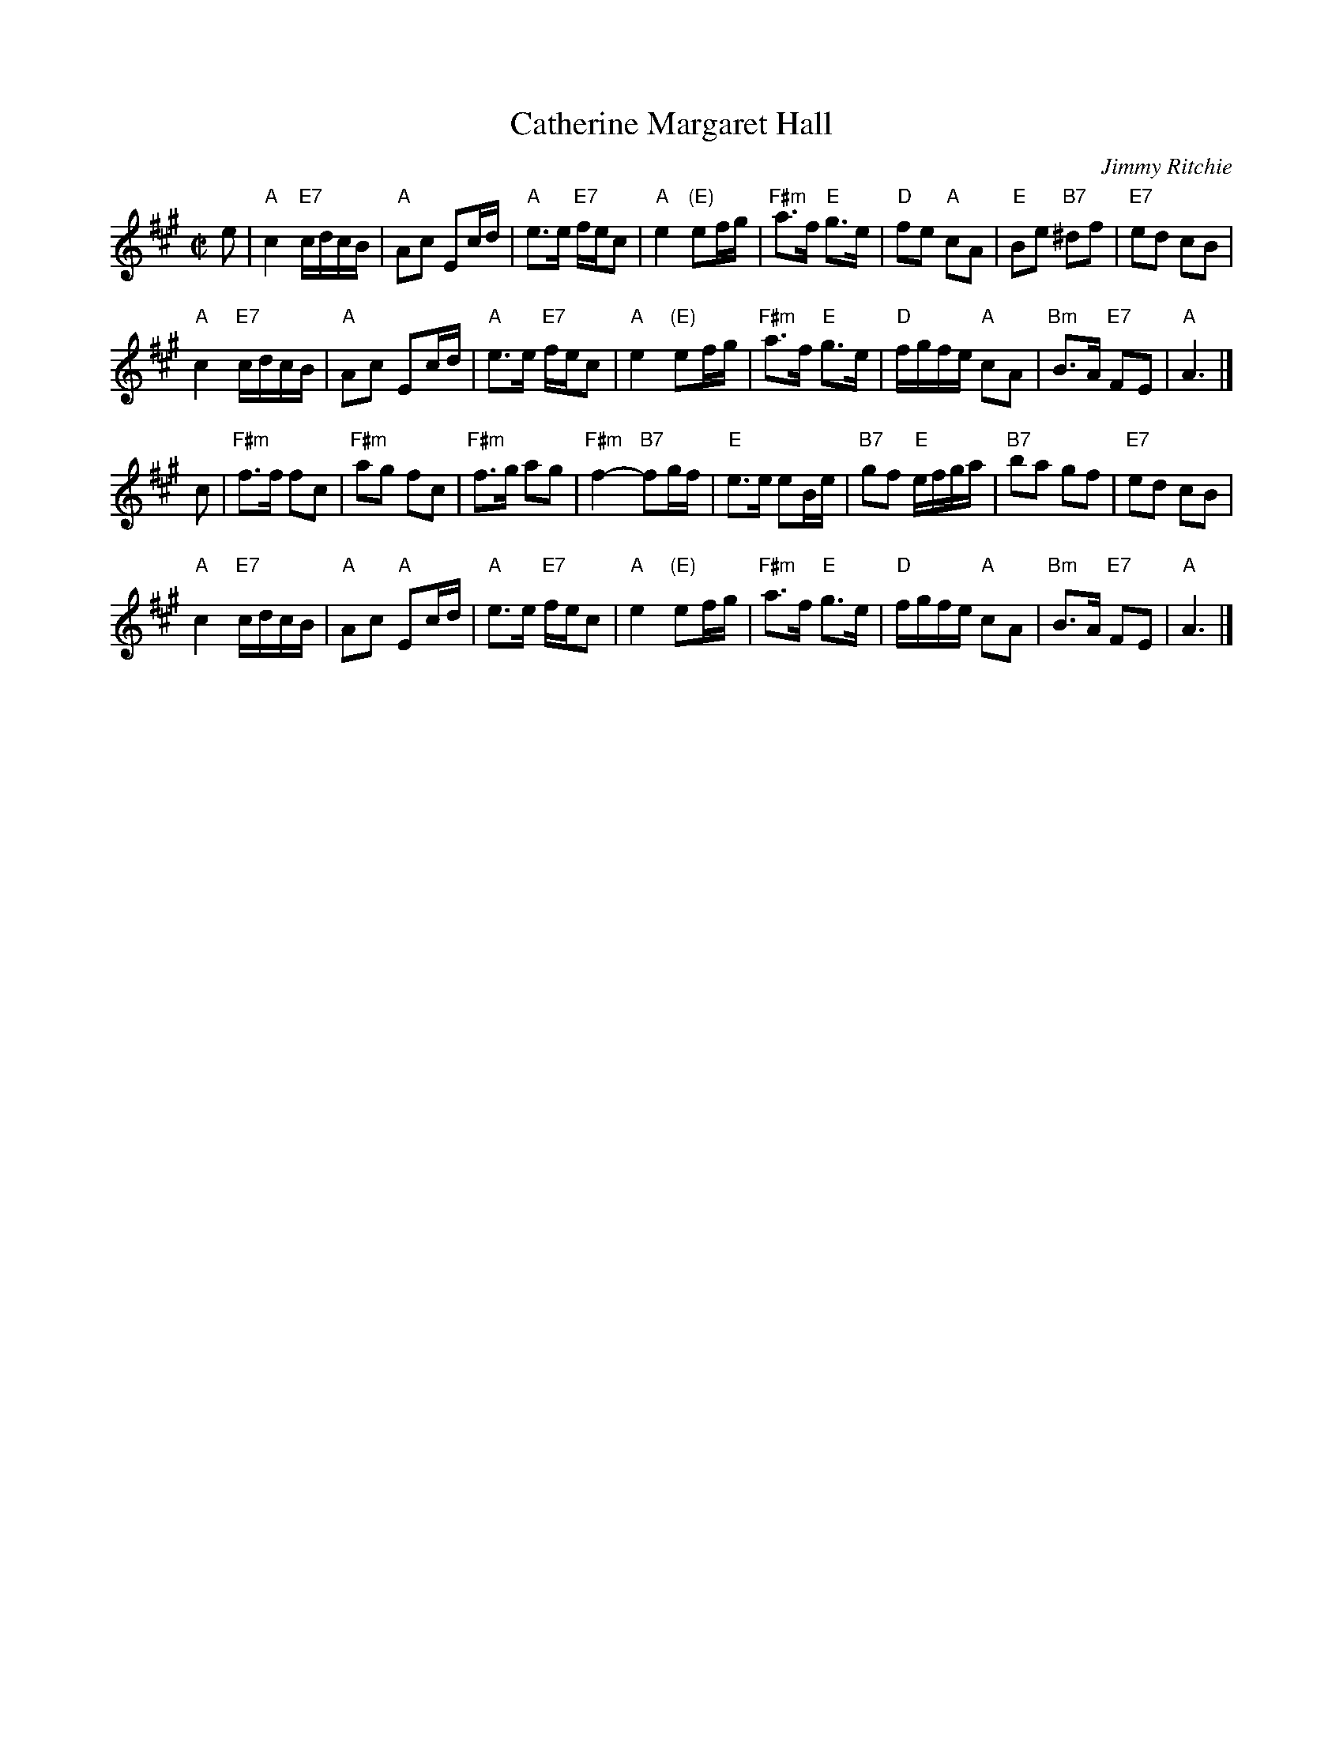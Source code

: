 X: 1
T: Catherine Margaret Hall
C: Jimmy Ritchie
R: reel
B: RSCDS Graded 2 #5
Z: 2010 John Chambers <jc:trillian.mit.edu>
M: C|
L: 1/16
K: A
e2 |\
"A"c4 "E7"cdcB | "A"A2c2 E2cd | "A"e3e "E7"fec2 | "A"e4 "(E)"e2fg |\
"F#m"a3f "E"g3e | "D"f2e2 "A"c2A2 | "E"B2e2 "B7"^d2f2 | "E7"e2d2 c2B2 |
y3 \
"A"c4 "E7"cdcB | "A"A2c2 E2cd | "A"e3e "E7"fec2 | "A"e4 "(E)"e2fg |\
"F#m"a3f "E"g3e | "D"fgfe "A"c2A2 | "Bm"B3A "E7"F2E2 | "A"A6 |]
c2 |\
"F#m"f3f f2c2 | "F#m"a2g2 f2c2 | "F#m"f3g a2g2 | "F#m"f4- "B7"f2gf |\
"E"e3e e2Be | "B7"g2f2 "E"efga | "B7"b2a2 g2f2 | "E7"e2d2 c2B2 |
y3 \
"A"c4 "E7"cdcB | "A"A2c2 "A"E2cd | "A"e3e "E7"fec2 | "A"e4 "(E)"e2fg |\
"F#m"a3f "E"g3e | "D"fgfe "A"c2A2 | "Bm"B3A "E7"F2E2 | "A"A6 |]
